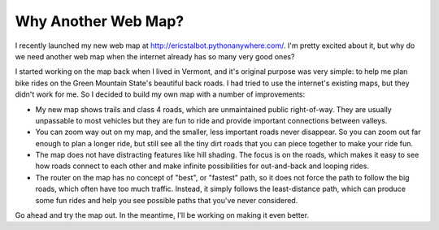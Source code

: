 Why Another Web Map?
====================

.. author:: default
.. categories:: none
.. tags:: none
.. comments::


I recently launched my new web map at http://ericstalbot.pythonanywhere.com/. 
I'm pretty excited about it, but why do we need another web map
when the internet already has so many very good ones?

I started working on the map back when I lived in Vermont, and
it's original purpose was very simple: to help me plan 
bike rides on the Green Mountain State's beautiful back roads. 
I had tried to use the internet's existing maps, but they didn't 
work for me. So I decided to build my own map with a number 
of improvements:

- My new map shows trails and class 4 roads, which are unmaintained
  public right-of-way. They are usually unpassable to most vehicles
  but they are fun to ride and provide important connections between
  valleys. 
- You can zoom way out on my map, and the smaller, less important 
  roads never disappear. So you can zoom out far enough to plan 
  a longer ride, but still see all the tiny dirt roads that you 
  can piece together to make your ride fun. 
- The map does not have distracting features like hill shading. 
  The focus is on the roads, which makes it easy to 
  see how roads connect to each other and make 
  infinite possibilities for out-and-back and looping rides.
- The router on the map has no concept of "best", or "fastest"
  path, so it does not force the path to follow the big 
  roads, which often have too much traffic. Instead, it 
  simply follows the least-distance path, which can produce 
  some fun rides and help you see possible paths that you've never
  considered. 
  
Go ahead and try the map out. In the meantime, I'll be working 
on making it even better.
  


